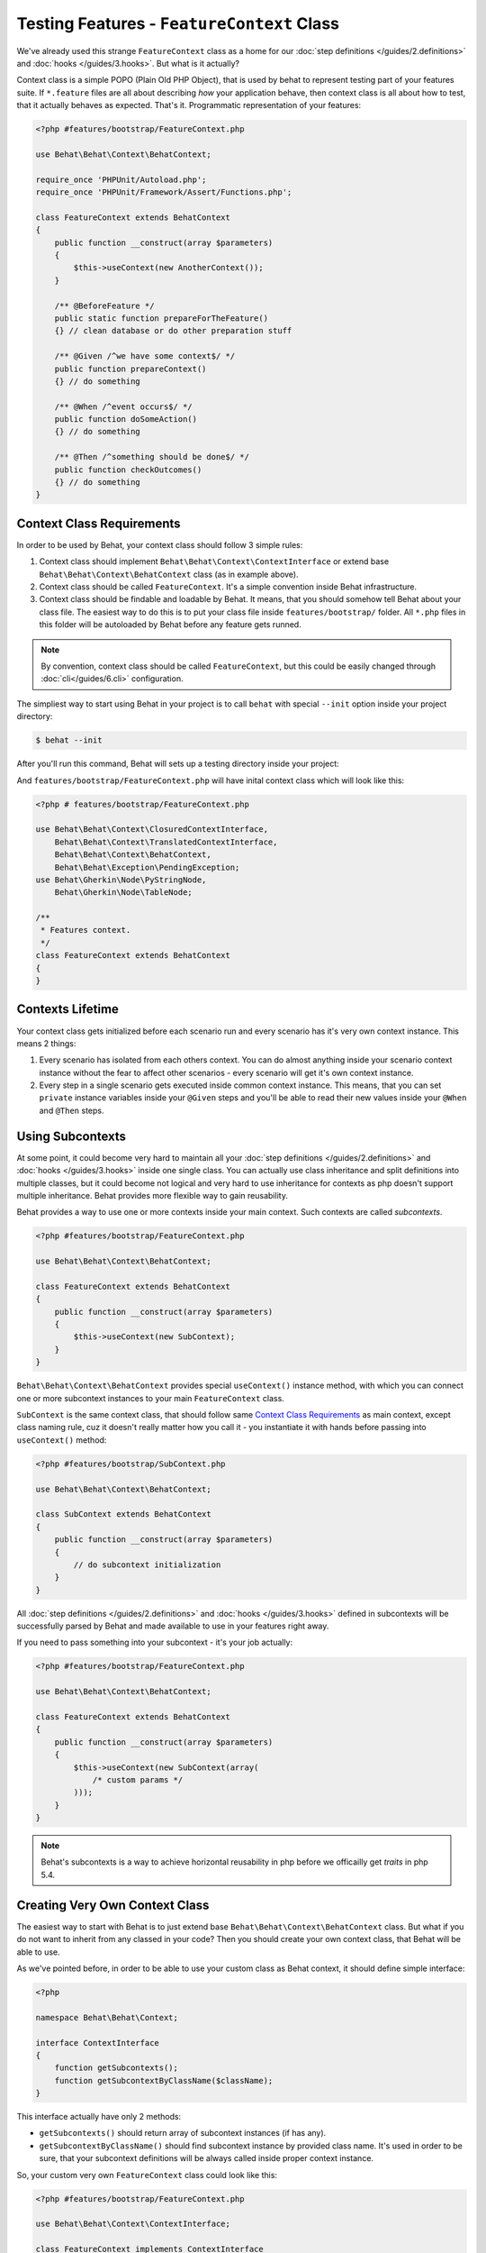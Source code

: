 Testing Features - ``FeatureContext`` Class
===========================================

We've already used this strange ``FeatureContext`` class as a home for our
:doc:`step definitions </guides/2.definitions>` and :doc:`hooks </guides/3.hooks>`.
But what is it actually?

Context class is a simple POPO (Plain Old PHP Object), that is used by behat
to represent testing part of your features suite. If ``*.feature`` files are
all about describing *how* your application behave, then context class is all
about how to test, that it actually behaves as expected. That's it.
Programmatic representation of your features:

.. code-block:: php

    <?php #features/bootstrap/FeatureContext.php

    use Behat\Behat\Context\BehatContext;

    require_once 'PHPUnit/Autoload.php';
    require_once 'PHPUnit/Framework/Assert/Functions.php';

    class FeatureContext extends BehatContext
    {
        public function __construct(array $parameters)
        {
            $this->useContext(new AnotherContext());
        }

        /** @BeforeFeature */
        public static function prepareForTheFeature()
        {} // clean database or do other preparation stuff

        /** @Given /^we have some context$/ */
        public function prepareContext()
        {} // do something

        /** @When /^event occurs$/ */
        public function doSomeAction()
        {} // do something

        /** @Then /^something should be done$/ */
        public function checkOutcomes()
        {} // do something
    }

Context Class Requirements
--------------------------

In order to be used by Behat, your context class should follow 3 simple rules:

1. Context class should implement ``Behat\Behat\Context\ContextInterface`` or
   extend base ``Behat\Behat\Context\BehatContext`` class (as in example
   above).

2. Context class should be called ``FeatureContext``. It's a simple convention
   inside Behat infrastructure.

3. Context class should be findable and loadable by Behat. It means, that you
   should somehow tell Behat about your class file. The easiest way to do this
   is to put your class file inside ``features/bootstrap/`` folder. All
   ``*.php`` files in this folder will be autoloaded by Behat before any
   feature gets runned.

.. note::

    By convention, context class should be called ``FeatureContext``, but this
    could be easily changed through :doc:`cli</guides/6.cli>` configuration.

The simpliest way to start using Behat in your project is to call ``behat``
with special ``--init`` option inside your project directory:

.. code-block:: bash

    $ behat --init

After you'll run this command, Behat will sets up a testing directory inside
your project:

.. image:: /images/--init.png
   :align: center

And ``features/bootstrap/FeatureContext.php`` will have inital context class
which will look like this:

.. code-block:: php

    <?php # features/bootstrap/FeatureContext.php

    use Behat\Behat\Context\ClosuredContextInterface,
        Behat\Behat\Context\TranslatedContextInterface,
        Behat\Behat\Context\BehatContext,
        Behat\Behat\Exception\PendingException;
    use Behat\Gherkin\Node\PyStringNode,
        Behat\Gherkin\Node\TableNode;

    /**
     * Features context.
     */
    class FeatureContext extends BehatContext
    {
    }


Contexts Lifetime
-----------------

Your context class gets initialized before each scenario run and every scenario
has it's very own context instance. This means 2 things:

1. Every scenario has isolated from each others context. You can do almost
   anything inside your scenario context instance without the fear to affect
   other scenarios - every scenario will get it's own context instance.

2. Every step in a single scenario gets executed inside common context
   instance. This means, that you can set ``private`` instance variables inside
   your ``@Given`` steps and you'll be able to read their new values inside
   your ``@When`` and ``@Then`` steps.

Using Subcontexts
-----------------

At some point, it could become very hard to maintain all your
:doc:`step definitions </guides/2.definitions>` and :doc:`hooks </guides/3.hooks>`
inside one single class. You can actually use class inheritance and split
definitions into multiple classes, but it could become not logical and very
hard to use inheritance for contexts as php doesn't support multiple
inheritance. Behat provides more flexible way to gain reusability.

Behat provides a way to use one or more contexts inside your main context. Such
contexts are called *subcontexts*.

.. code-block:: php

    <?php #features/bootstrap/FeatureContext.php

    use Behat\Behat\Context\BehatContext;

    class FeatureContext extends BehatContext
    {
        public function __construct(array $parameters)
        {
            $this->useContext(new SubContext);
        }
    }

``Behat\Behat\Context\BehatContext`` provides special ``useContext()`` instance
method, with which you can connect one or more subcontext instances to your
main ``FeatureContext`` class.

``SubContext`` is the same context class, that should follow same
`Context Class Requirements`_ as main context, except class naming rule, cuz
it doesn't really matter how you call it - you instantiate it with hands before
passing into ``useContext()`` method:

.. code-block:: php

    <?php #features/bootstrap/SubContext.php

    use Behat\Behat\Context\BehatContext;

    class SubContext extends BehatContext
    {
        public function __construct(array $parameters)
        {
            // do subcontext initialization
        }
    }

All :doc:`step definitions </guides/2.definitions>` and
:doc:`hooks </guides/3.hooks>` defined in subcontexts will be successfully
parsed by Behat and made available to use in your features right away.

If you need to pass something into your subcontext - it's your job actually:

.. code-block:: php

    <?php #features/bootstrap/FeatureContext.php

    use Behat\Behat\Context\BehatContext;

    class FeatureContext extends BehatContext
    {
        public function __construct(array $parameters)
        {
            $this->useContext(new SubContext(array(
                /* custom params */
            )));
        }
    }

.. note::

    Behat's subcontexts is a way to achieve horizontal reusability in php
    before we officailly get *traits* in php 5.4.

Creating Very Own Context Class
-------------------------------

The easiest way to start with Behat is to just extend base ``Behat\Behat\Context\BehatContext``
class. But what if you do not want to inherit from any classed in your code?
Then you should create your own context class, that Behat will be able to use.

As we've pointed before, in order to be able to use your custom class as
Behat context, it should define simple interface:

.. code-block:: php

    <?php

    namespace Behat\Behat\Context;

    interface ContextInterface
    {
        function getSubcontexts();
        function getSubcontextByClassName($className);
    }

This interface actually have only 2 methods:

* ``getSubcontexts()`` should return array of subcontext instances (if has any).

* ``getSubcontextByClassName()`` should find subcontext instance by provided
  class name. It's used in order to be sure, that your subcontext definitions
  will be always called inside proper context instance.

So, your custom very own ``FeatureContext`` class could look like this:

.. code-block:: php

    <?php #features/bootstrap/FeatureContext.php

    use Behat\Behat\Context\ContextInterface;

    class FeatureContext implements ContextInterface
    {
        $this->subcontext;

        public function __construct()
        {
            $this->subcontext = new SubContext();
        }

        public function getSubcontexts()
        {
            return array($this->subcontext);
        }

        public function getSubcontextByClassName($className)
        {
            if ('SubContext' === $className) {
                return $this->subcontext;
            }
        }
    }

.. note::

    Provided ``getSubcontextByClassName()`` is useful just as example and it'll
    cause this ``FeatureContext`` to broke when and if it'll be used as
    subcontext itself.
